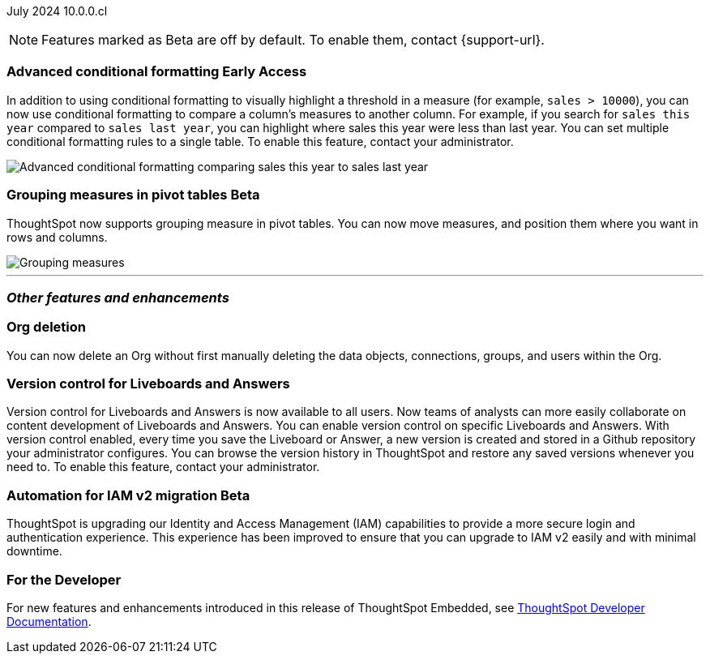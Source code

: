 ifndef::pendo-links[]
July 2024 [label label-dep]#10.0.0.cl#
endif::[]
ifdef::pendo-links[]
[month-year-whats-new]#July 2024#
[label label-dep-whats-new]#10.0.0.cl#
endif::[]

ifndef::free-trial-feature[]
NOTE: Features marked as [.badge.badge-update-note]#Beta# are off by default. To enable them, contact {support-url}.
endif::free-trial-feature[]

[#primary-10-0-0-cl]

ifndef::free-trial-feature[]
ifndef::pendo-links[]
[#10-0-0-cl-conditional]
[discrete]
=== Advanced conditional formatting [.badge.badge-early-access]#Early Access#
endif::[]
ifdef::pendo-links[]
[#10-0-0-cl-conditional]
[discrete]
=== Advanced conditional formatting [.badge.badge-early-access-whats-new]#Early Access#
endif::[]

// Naomi -- scal-177005. documentation JIRA scal-201639 (approved). tell Manan what the permanent link will be.
// PM: Manan

In addition to using conditional formatting to visually highlight a threshold in a measure (for example, `sales > 10000`), you can now use conditional formatting to compare a column's measures to another column.
//or to a parameter.
For example, if you search for `sales this year` compared to `sales last year`, you can highlight where sales this year were less than last year. You can set multiple conditional formatting rules to a single table. To enable this feature, contact your administrator.

////
For more information, see
ifndef::pendo-links[]
xref:search-conditional-formatting.adoc#advanced-conditional-formatting[Advanced conditional formatting].
endif::[]
ifdef::pendo-links[]
xref:search-conditional-formatting.adoc#advanced-conditional-formatting[Advanced conditional formatting,window=_blank].
endif::[]
////
image::adv-cond-fit.gif[Advanced conditional formatting comparing sales this year to sales last year]
endif::free-trial-feature[]


ifndef::free-trial-feature[]
ifndef::pendo-links[]
[#10-0-0-cl-measures]
[discrete]
=== Grouping measures in pivot tables  [.badge.badge-beta]#Beta#
endif::[]
ifdef::pendo-links[]
[#10-0-0-cl-measures]
[discrete]
=== Grouping measures in pivot tables [.badge.badge-beta-whats-new]#Beta#
endif::[]
ThoughtSpot now supports grouping measure in pivot tables. You can now move measures, and position them where you want in rows and columns.

image::blended-axes.png[Grouping measures]

// Mary. SCAL-181678. docs JIRA: SCAL-211771
//The feature will remain disabled and behind a flag. Only specific customers would enable it using tscli commads. Beta for 10.0.cl.


endif::free-trial-feature[]

'''
[#secondary-10-0-0-cl]
[discrete]
=== _Other features and enhancements_

// Data Engineer

// IT/ Ops Engineer

////
[#10-0-0-cl-semi-additive]
[discrete]
=== Fix known limitations for FIRST/ LAST for the semi-additive use case
// Naomi. SCAL-195856. docs JIRA: SCAL-?
// PM: Damian
not fully customer-facing, moved to 10.1.0.cl
////

[#10-0-0-cl-orgs]
[discrete]
=== Org deletion
You can now delete an Org without first manually deleting the data objects, connections, groups, and users within the Org.
// Mary. SCAL-179795. docs JIRA: SCAL-201819
// PM: Aashica
// Waiting for confirmation from Aashica as to whether or not they will actually need to contact support to enable this since the title was changed to "Default enablement". - GA in 10.0.0.cl - no need to contact support.

[#10-0-0-cl-git-integration]
[discrete]
=== Version control for Liveboards and Answers
Version control for Liveboards and Answers is now available to all users. Now teams of analysts can more easily collaborate on content development of Liveboards and Answers. You can enable version control on specific Liveboards and Answers. With version control enabled, every time you save the Liveboard or Answer, a new version is created and stored in a Github repository your administrator configures. You can browse the version history in ThoughtSpot and restore any saved versions whenever you need to. To enable this feature, contact your administrator.

// doc jira: SCAL-213208


ifndef::free-trial-feature[]
ifndef::pendo-links[]
[#10-0-0-cl-iam]
[discrete]
=== Automation for IAM v2 migration [.badge.badge-beta]#Beta#
endif::[]
ifdef::pendo-links[]
[#10-0-0-cl-iam]
[discrete]
=== Automation for IAM v2 migration [.badge.badge-beta-whats-new]#Beta#
endif::[]
ThoughtSpot is upgrading our Identity and Access Management (IAM) capabilities to provide a more secure login and authentication experience. This experience has been improved to ensure that you can upgrade to IAM v2 easily and with minimal downtime.
// Mary. SCAL-191815. docs JIRA: SCAL-?
// PM: Aashica
// Waiting for doc JIRA and access to the PRD from Aashica. Beta for 10.0.cl - Aashica has advised to not expose this for customers. - Aashica has reversed the decision not to expose this to customers.

endif::free-trial-feature[]


ifndef::free-trial-feature[]
[discrete]
=== For the Developer

For new features and enhancements introduced in this release of ThoughtSpot Embedded, see https://developers.thoughtspot.com/docs/?pageid=whats-new[ThoughtSpot Developer Documentation^].
endif::[]